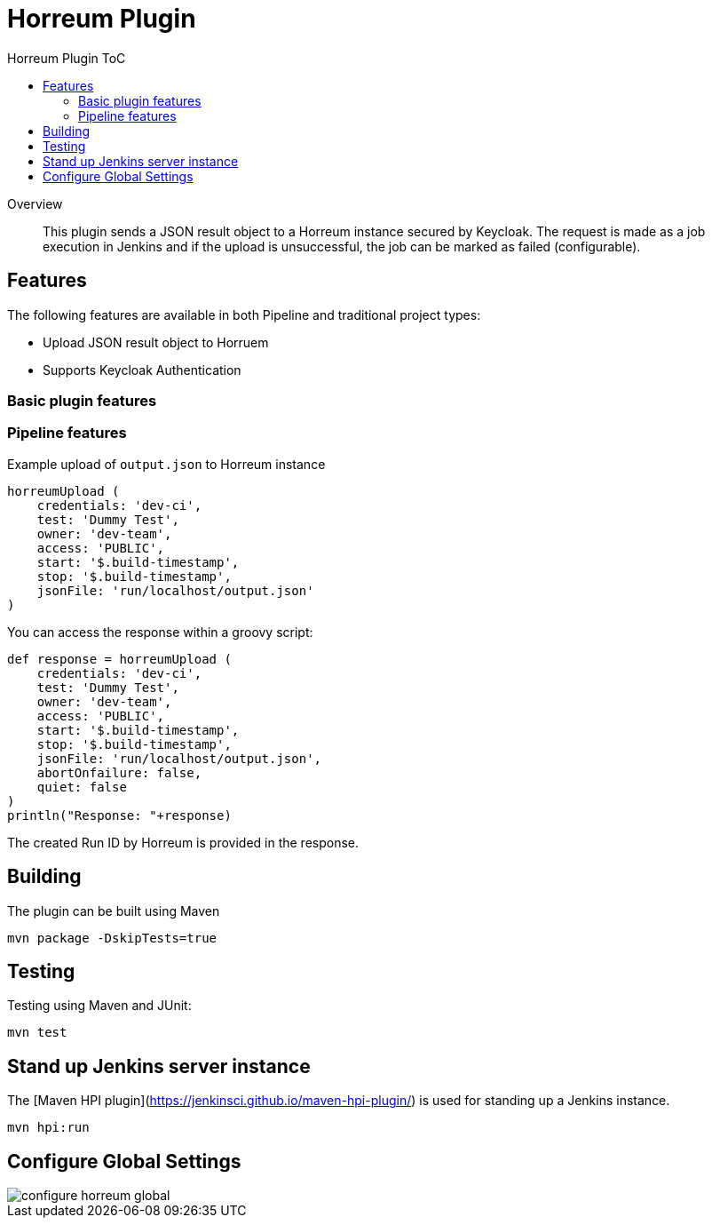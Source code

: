 [[horreum-plugin]]
= Horreum Plugin
:toc: macro
:toc-title: Horreum Plugin ToC
ifdef::env-github[]
:tip-caption: :bulb:
:note-caption: :information_source:
:important-caption: :heavy_exclamation_mark:
:caution-caption: :fire:
:warning-caption: :warning:
endif::[]

toc::[]

[abstract]
.Overview
This plugin sends a JSON result object to a Horreum instance secured by Keycloak. The request is made as a job
execution in Jenkins and if the upload is unsuccessful, the job can be marked as failed
(configurable).

== Features

The following features are available in both Pipeline and traditional project types:

* Upload JSON result object to Horruem
* Supports Keycloak Authentication

=== Basic plugin features

=== Pipeline features

Example upload of `output.json` to Horreum instance

[source,groovy]
----
horreumUpload (
    credentials: 'dev-ci',
    test: 'Dummy Test',
    owner: 'dev-team',
    access: 'PUBLIC',
    start: '$.build-timestamp',
    stop: '$.build-timestamp',
    jsonFile: 'run/localhost/output.json'
)

----

You can access the response within a groovy script:

[source,groovy]
----
def response = horreumUpload (
    credentials: 'dev-ci',
    test: 'Dummy Test',
    owner: 'dev-team',
    access: 'PUBLIC',
    start: '$.build-timestamp',
    stop: '$.build-timestamp',
    jsonFile: 'run/localhost/output.json',
    abortOnfailure: false,
    quiet: false
)
println("Response: "+response)
----

The created Run ID by Horreum is provided in the response.

== Building

The plugin can be built using Maven

[source, bash]
----
mvn package -DskipTests=true
----

== Testing

Testing using Maven and JUnit:

[source, bash]
----
mvn test
----

== Stand up Jenkins server instance

The [Maven HPI plugin](https://jenkinsci.github.io/maven-hpi-plugin/) is used for standing up a Jenkins instance.

[source, bash]
----
mvn hpi:run
----

== Configure Global Settings

image::docs/images/configure-horreum-global.png[]


